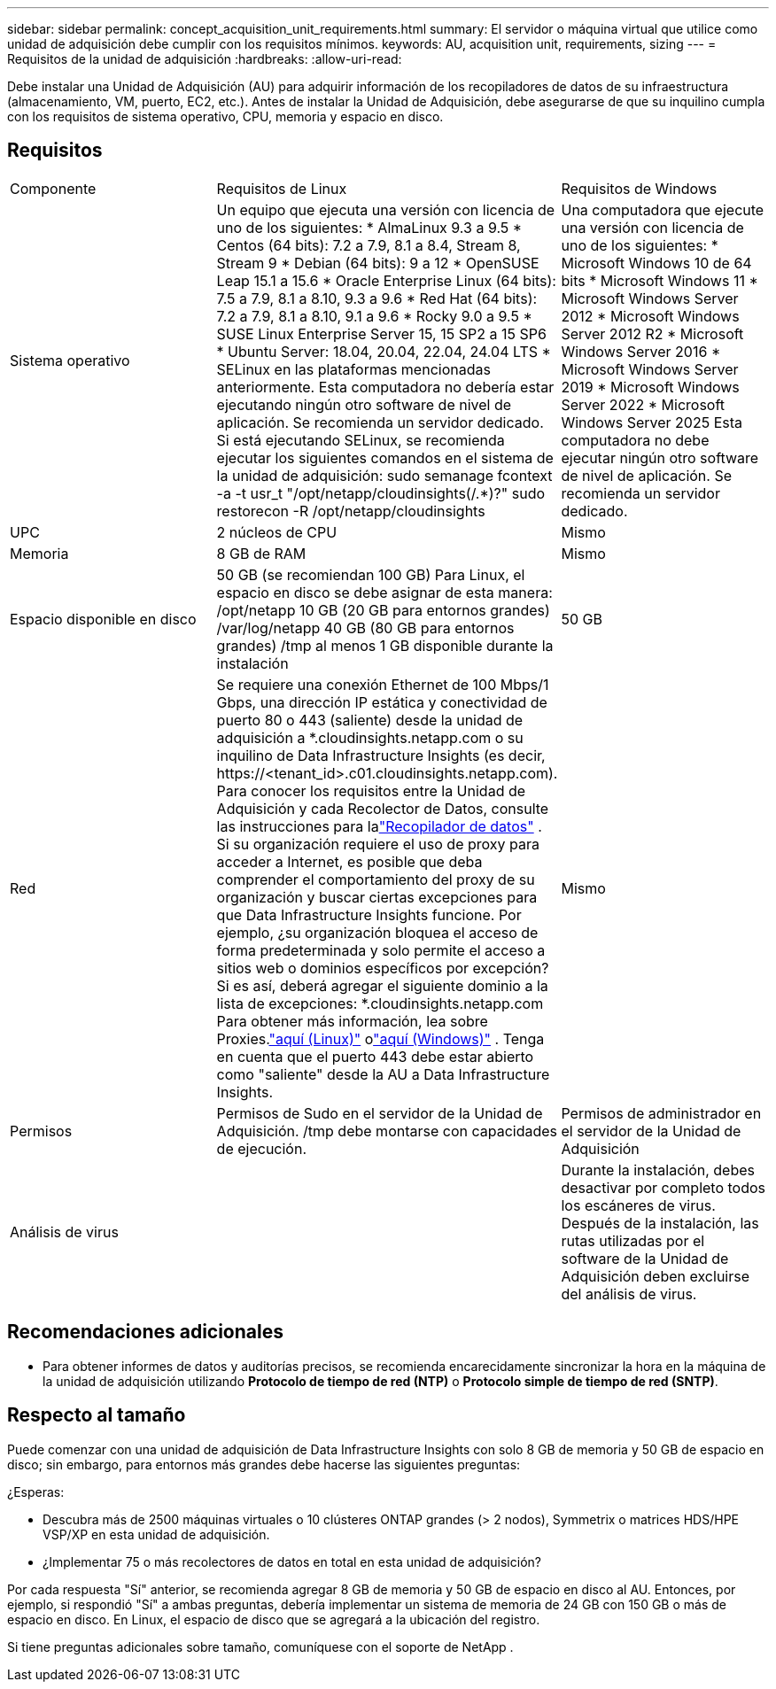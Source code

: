---
sidebar: sidebar 
permalink: concept_acquisition_unit_requirements.html 
summary: El servidor o máquina virtual que utilice como unidad de adquisición debe cumplir con los requisitos mínimos. 
keywords: AU, acquisition unit, requirements, sizing 
---
= Requisitos de la unidad de adquisición
:hardbreaks:
:allow-uri-read: 


[role="lead"]
Debe instalar una Unidad de Adquisición (AU) para adquirir información de los recopiladores de datos de su infraestructura (almacenamiento, VM, puerto, EC2, etc.).  Antes de instalar la Unidad de Adquisición, debe asegurarse de que su inquilino cumpla con los requisitos de sistema operativo, CPU, memoria y espacio en disco.



== Requisitos

|===


| Componente | Requisitos de Linux | Requisitos de Windows 


| Sistema operativo | Un equipo que ejecuta una versión con licencia de uno de los siguientes: * AlmaLinux 9.3 a 9.5 * Centos (64 bits): 7.2 a 7.9, 8.1 a 8.4, Stream 8, Stream 9 * Debian (64 bits): 9 a 12 * OpenSUSE Leap 15.1 a 15.6 * Oracle Enterprise Linux (64 bits): 7.5 a 7.9, 8.1 a 8.10, 9.3 a 9.6 * Red Hat (64 bits): 7.2 a 7.9, 8.1 a 8.10, 9.1 a 9.6 * Rocky 9.0 a 9.5 * SUSE Linux Enterprise Server 15, 15 SP2 a 15 SP6 * Ubuntu Server: 18.04, 20.04, 22.04, 24.04 LTS * SELinux en las plataformas mencionadas anteriormente. Esta computadora no debería estar ejecutando ningún otro software de nivel de aplicación. Se recomienda un servidor dedicado.  Si está ejecutando SELinux, se recomienda ejecutar los siguientes comandos en el sistema de la unidad de adquisición: sudo semanage fcontext -a -t usr_t "/opt/netapp/cloudinsights(/.*)?" sudo restorecon -R /opt/netapp/cloudinsights | Una computadora que ejecute una versión con licencia de uno de los siguientes: * Microsoft Windows 10 de 64 bits * Microsoft Windows 11 * Microsoft Windows Server 2012 * Microsoft Windows Server 2012 R2 * Microsoft Windows Server 2016 * Microsoft Windows Server 2019 * Microsoft Windows Server 2022 * Microsoft Windows Server 2025 Esta computadora no debe ejecutar ningún otro software de nivel de aplicación. Se recomienda un servidor dedicado. 


| UPC | 2 núcleos de CPU | Mismo 


| Memoria | 8 GB de RAM | Mismo 


| Espacio disponible en disco | 50 GB (se recomiendan 100 GB) Para Linux, el espacio en disco se debe asignar de esta manera: /opt/netapp 10 GB (20 GB para entornos grandes) /var/log/netapp 40 GB (80 GB para entornos grandes) /tmp al menos 1 GB disponible durante la instalación | 50 GB 


| Red | Se requiere una conexión Ethernet de 100 Mbps/1 Gbps, una dirección IP estática y conectividad de puerto 80 o 443 (saliente) desde la unidad de adquisición a *.cloudinsights.netapp.com o su inquilino de Data Infrastructure Insights (es decir, \https://<tenant_id>.c01.cloudinsights.netapp.com).  Para conocer los requisitos entre la Unidad de Adquisición y cada Recolector de Datos, consulte las instrucciones para lalink:data_collector_list.html["Recopilador de datos"] .  Si su organización requiere el uso de proxy para acceder a Internet, es posible que deba comprender el comportamiento del proxy de su organización y buscar ciertas excepciones para que Data Infrastructure Insights funcione.  Por ejemplo, ¿su organización bloquea el acceso de forma predeterminada y solo permite el acceso a sitios web o dominios específicos por excepción?  Si es así, deberá agregar el siguiente dominio a la lista de excepciones: *.cloudinsights.netapp.com Para obtener más información, lea sobre Proxies.link:task_troubleshooting_linux_acquisition_unit_problems.html#considerations-about-proxies-and-firewalls["aquí (Linux)"] olink:task_troubleshooting_windows_acquisition_unit_problems.html#considerations-about-proxies-and-firewalls["aquí (Windows)"] .  Tenga en cuenta que el puerto 443 debe estar abierto como "saliente" desde la AU a Data Infrastructure Insights. | Mismo 


| Permisos | Permisos de Sudo en el servidor de la Unidad de Adquisición.  /tmp debe montarse con capacidades de ejecución. | Permisos de administrador en el servidor de la Unidad de Adquisición 


| Análisis de virus |  | Durante la instalación, debes desactivar por completo todos los escáneres de virus.  Después de la instalación, las rutas utilizadas por el software de la Unidad de Adquisición deben excluirse del análisis de virus. 
|===


== Recomendaciones adicionales

* Para obtener informes de datos y auditorías precisos, se recomienda encarecidamente sincronizar la hora en la máquina de la unidad de adquisición utilizando *Protocolo de tiempo de red (NTP)* o *Protocolo simple de tiempo de red (SNTP)*.




== Respecto al tamaño

Puede comenzar con una unidad de adquisición de Data Infrastructure Insights con solo 8 GB de memoria y 50 GB de espacio en disco; sin embargo, para entornos más grandes debe hacerse las siguientes preguntas:

¿Esperas:

* Descubra más de 2500 máquinas virtuales o 10 clústeres ONTAP grandes (> 2 nodos), Symmetrix o matrices HDS/HPE VSP/XP en esta unidad de adquisición.
* ¿Implementar 75 o más recolectores de datos en total en esta unidad de adquisición?


Por cada respuesta "Sí" anterior, se recomienda agregar 8 GB de memoria y 50 GB de espacio en disco al AU.  Entonces, por ejemplo, si respondió "Sí" a ambas preguntas, debería implementar un sistema de memoria de 24 GB con 150 GB o más de espacio en disco.  En Linux, el espacio de disco que se agregará a la ubicación del registro.

Si tiene preguntas adicionales sobre tamaño, comuníquese con el soporte de NetApp .
